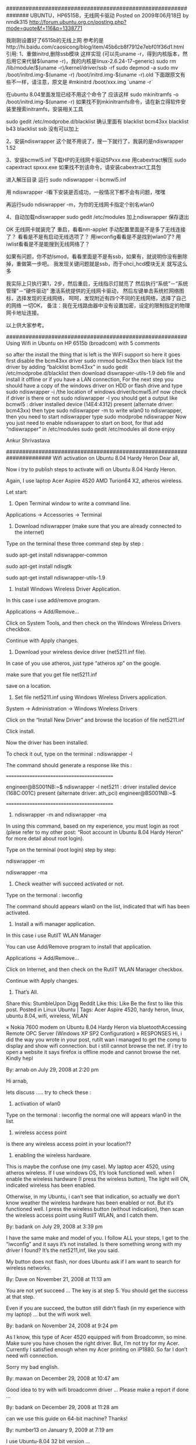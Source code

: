 # -*- org -*-

# Time-stamp: <2011-11-24 12:15:55 Thursday by lian>

#+OPTIONS: ^:nil author:nil timestamp:nil creator:nil
###############################################################
UBUNTU，HP6515B，无线网卡驱动
Posted on 2009年06月18日 by nmdk315
http://forum.ubuntu.org.cn/posting.php?mode=quote&f=116&p=1338771

我刚刚设置好了6515b的无线上网
参考的是http://hi.baidu.com/caosicong/blog/item/45b6cb8f7912e7ebf01f36d1.html
引用:
1、重做initrd,删除ssb模块
这样实现
(可以先uname -r，得到内核版本，然后用它来代替$(uname -r)，我的内核是linux-2.6.24-17-generic)
sudo rm /lib/module/$(uname -r)/kernel/driver/ssb -rf
sudo depmod -a
sudo mv /boot/initrd.img-$(uname -r) /boot/initrd.img-$(uname -r).old
下面跟原文有些不一样，请注意，原文是
#mkinitrd /boot/xxx.img `uname -r`

在ubuntu 8.04里面发现已经不用这个命令了
应该这样
sudo mkinitramfs -o /boot/initrd.img-$(uname -r)
如果找不到mkinitramfs命令，请在新立得软件安装里搜索initramfs，安装相关工具

sudo gedit /etc/modprobe.d/blacklist
确认里面有
blacklist bcm43xx
blacklist b43
blacklist ssb
没有可以加上

2、安装ndiswrapper
这个就不用说了，搜一下就行了，我装的是ndiswrapper 1.52

3、安装bcmwl5.inf
下载HP的无线网卡驱动SPxxx.exe
用cabextract解压
sudo capextract spxxx.exe
如果找不到该命令，请安装cabextract工具包

进入解压目录
运行
sudo ndiswrapper -i bcmwl5.inf

用 ndiswrapper -l看下安装是否成功，一般情况下都不会有问题，嘿嘿

再运行sudo ndiswrapper -m，为你的无线网卡指定个别名wlan0

4、自动加载ndiswrapper
sudo gedit /etc/modules
加上ndiswrapper
保存退出

OK
无线网卡就装完了
重启，看看nm-applet 手动配置里面是不是多了无线连接了？
看看是不是有启动无线选项了？
用iwconfig看看是不是找到wlan0了?
用iwlist看看是不是能搜到无线网络了？

如果有问题，你不妨lsmod，看看里面是不是有ssb，如果有，就说明你没有删除掉，重做第一步吧。
我发现关键问题就是ssb，而于ohci_hcd模块无关
就写这么多

我实际上只执行第1，2步，然后重启，无线指示灯就亮了
然后执行“系统”－“系统管理”－“硬件驱动”
激活系统提供的无线网卡驱动，
然后左键单击系统栏网络图标，选择发现的无线网络，
呵呵，发现附近有四个不同的无线网络，选择了自己的网络
一切OK，
备注：我在无线路由器中没有设置加密，设定的限制指定的物理网卡地址连接。

以上供大家参考。


########################################################
Using Wifi in Ubuntu on HP 6515b (broadcom)
with 5 comments

so after the install the thing that is left is the WiFi support so here it goes
first disable the bcm43xx driver
sudo rmmod bcm43xx
then black list the driver by adding “balcklist bcm43xx” in
sudo gedit /etc/modprobe.d/blacklist
then download diswrapper-utils-1.9 deb file and install it offline or if you have a LAN connection, For the next step you should have a copy of the windows driver on HDD or flash drive and type
sudo ndiswrapper -i /the location of windows driver/bcmwl5.inf
now check if driver is there or not
sudo ndiswrapper -l
you should get a output like
bcmwl5 : driver installed
device (14E4:4312) present (alternate driver: bcm43xx)
then type
sudo ndiswrapper -m
to write wlan0 to ndiswrapper, then you need to start ndiswrapper type
sudo modprobe ndiswrapper
Now you just need to enable ndiswrapper to start on boot, for that add “ndiswrapper” in /etc/modules
sudo gedit /etc/modules
all done enjoy

Ankur Shrivastava

######################################################################
Wifi activation on Ubuntu 8.04 Hardy Heron
Dear all,

Now i try to publish steps to activate wifi on Ubuntu 8.04 Hardy Heron.

Again, I use laptop Acer Aspire 4520 AMD Turion64 X2, atheros wireless.

Let start:

1. Open Terminal window to write a command line.

Applications -> Accessories -> Terminal

2. Download ndiswrapper (make sure that you are already connected to the internet)

Type on the terminal these three command step by step :

sudo apt-get install ndiswrapper-common

sudo apt-get install ndisgtk

sudo apt-get install ndiswrapper-utils-1.9

3. Install Windows Wireless Driver Application.

In this case i use add/remove program.

Applications -> Add/Remove…

Click on System Tools, and then check on the Windows Wireless Drivers checkbox.

Continue with Apply changes.

4. Download your wireless device driver (net5211.inf file).

In case of you use atheros, just type “atheros xp” on the google.

make sure that you get file net5211.inf

save on a location.

5. Set file net5211.inf using Windows Wireless Drivers application.

System -> Administration -> Windows Wireless Drivers

Click on the “Install New Driver” and browse the location of file net5211.inf

Click install.

Now the driver has been installed.

To check it out, type on the terminal : ndiswrapper -l

The command should generate a response like this :

===========================================

engineer@BS001NB:~$ ndiswrapper -l
net5211 : driver installed
device (168C:001C) present (alternate driver: ath_pci)
engineer@BS001NB:~$

===========================================

6. ndiswrapper -m and ndiswrapper -ma

In using this command, based on my experience, you must login as root (plese refer to my other post: “Root account in Ubuntu 8.04 Hardy Heron” for more detail about root login).

Type on the terminal (root login) step by step:

ndiswrapper -m

ndiswrapper -ma

7. Check weather wifi succeed activated or not.

Type on the termonal : iwconfig

The command should appears wlan0 on the list, indicated that wifi has been activated.

8. Install a wifi manager application.

In this case i use RutilT WLAN Manager

You can use Add/Remove program to install that application.

Applications -> Add/Remove…

Click on Internet, and then check on the RutilT WLAN Manager checkbox.

Continue with Apply changes.

8. That’s All.


Share this:
StumbleUpon
Digg
Reddit
Like this:
Like
Be the first to like this post.
Posted in Linux Ubuntu | Tags: Acer Aspire 4520, hardy heron, linux, ubuntu 8.04, wifi, wireless, WLAN

« Nokia 7600 modem on Ubuntu 8.04 Hardy Heron via bluetoothAccessing Remote OPC Server (Windows XP SP2 Configuration) »
RESPONSES
Hi, i did the way you wrote in your post, rutilt wan i managed to get the comp to display and show wifi connection. but i still cannot browse the net. If i try to open a website it says firefox is offline mode and cannot browse the net. Kindly hepl

By: arnab on July 29, 2008 
at 2:20 pm

Hi arnab,

lets discuss ….. 
try to check these :
1. activation of wlan0
Type on the termonal : iwconfig
the normal one will appears wlan0 in the list.
2. wireless access point
is there any wireless access point in your location??
3. enabling the wireless hardware.
This is maybe the confuse one (my case).
My laptop acer 4520, using atheros wireless.
If I use windows OS, It’s look functioned well. when I enable the wireless hardware (I press the wireless button), The light will ON, indicated wireless has been enabled.

Otherwise, in my Ubuntu, i can’t see that indication, so actually we don’t know weather the wireless hardware has been enabled or not. But it’s functioned well. I press the wireless button (without indication), then scan the wireless access point using RutilT WLAN, and I catch them.

By: badank on July 29, 2008 
at 3:39 pm

I have the same make and model of you. I follow ALL your steps, I get to the “iwconfig” and it says it’s not installed. Is there something wrong with my driver I found? It’s the net5211,inf, like you said.

My button does not flash, nor does Ubuntu ask if I am want to search for wireless networks.

By: Dave on November 21, 2008 
at 11:13 am

You are not yet succeed …
The key is at step 5. You should get the success at that step.

Even if you are succeed, the button still didn’t flash (in my experience with my laptop) … but the wifi work well.

By: badank on November 24, 2008 
at 9:24 pm

As I know, this type of Acer 4520 equipped wifi from Broadcomm, so mine. Make sure you have chosen the right driver. But, I’m not try for my Acer. Currently I satisfied enough when my Acer printing on iP1880. So far I don’t need wifi connection.

Sorry my bad english.

By: mawan on December 29, 2008 
at 10:47 am

Good idea to try with wifi broadcomm driver …
Please make a report if done …

By: badank on December 29, 2008 
at 11:28 am

can we use this guide on 64-bit machine? Thanks!

By: number13 on January 9, 2009 
at 7:19 am

I use Ubuntu-8.04 32 bit version …

Actually I can’t answer your question because I don’t have experience with that 64 bit version.



###################################################################################UBUNTU，HP6515B，无线网卡驱动
Posted on 2009年06月18日 by nmdk315
http://forum.ubuntu.org.cn/posting.php?mode=quote&f=116&p=1338771

我刚刚设置好了6515b的无线上网
参考的是http://hi.baidu.com/caosicong/blog/item/45b6cb8f7912e7ebf01f36d1.html
引用:
1、重做initrd,删除ssb模块
这样实现
(可以先uname -r，得到内核版本，然后用它来代替$(uname -r)，我的内核是linux-2.6.24-17-generic)
sudo rm /lib/module/$(uname -r)/kernel/driver/ssb -rf
sudo depmod -a
sudo mv /boot/initrd.img-$(uname -r) /boot/initrd.img-$(uname -r).old
下面跟原文有些不一样，请注意，原文是
#mkinitrd /boot/xxx.img `uname -r`

在ubuntu 8.04里面发现已经不用这个命令了
应该这样
sudo mkinitramfs -o /boot/initrd.img-$(uname -r)
如果找不到mkinitramfs命令，请在新立得软件安装里搜索initramfs，安装相关工具

sudo gedit /etc/modprobe.d/blacklist
确认里面有
blacklist bcm43xx
blacklist b43
blacklist ssb
没有可以加上

2、安装ndiswrapper
这个就不用说了，搜一下就行了，我装的是ndiswrapper 1.52

3、安装bcmwl5.inf
下载HP的无线网卡驱动SPxxx.exe
用cabextract解压
sudo capextract spxxx.exe
如果找不到该命令，请安装cabextract工具包

进入解压目录
运行
sudo ndiswrapper -i bcmwl5.inf

用 ndiswrapper -l看下安装是否成功，一般情况下都不会有问题，嘿嘿

再运行sudo ndiswrapper -m，为你的无线网卡指定个别名wlan0

4、自动加载ndiswrapper
sudo gedit /etc/modules
加上ndiswrapper
保存退出

OK
无线网卡就装完了
重启，看看nm-applet 手动配置里面是不是多了无线连接了？
看看是不是有启动无线选项了？
用iwconfig看看是不是找到wlan0了?
用iwlist看看是不是能搜到无线网络了？

如果有问题，你不妨lsmod，看看里面是不是有ssb，如果有，就说明你没有删除掉，重做第一步吧。
我发现关键问题就是ssb，而于ohci_hcd模块无关
就写这么多

我实际上只执行第1，2步，然后重启，无线指示灯就亮了
然后执行“系统”－“系统管理”－“硬件驱动”
激活系统提供的无线网卡驱动，
然后左键单击系统栏网络图标，选择发现的无线网络，
呵呵，发现附近有四个不同的无线网络，选择了自己的网络
一切OK，
备注：我在无线路由器中没有设置加密，设定的限制指定的物理网卡地址连接。

以上供大家参考。
Enabling WiFi in Fedora 9 HP 6515b using Ndiswrapper
May 16, 2008djaysLeave a commentGo to comments
1) You got  to have GCC 4+ and MAKE installed in your system to compile Ndiswrapper(get them from dvd)

2)in terminal go to the directory containig ndiswrapper tarball package (type following commands as super user -> su or sudo -i

3)make

4)make install

5)See COMMON STEPS

Alternate:

1) If you got the live cd be prepared to download and install gcc from internet ( connect to friends comp)

or download and install the packages:

binutils
gcc
kernel-headers
dkms
glibc-devel
libgomp
dkms-ndiswrapper
glibc-headers
kernel-devel
make
COMMON STEPS

1)/usr/sbin/ndiswrapper -i bcmwl5.inf (this is the win xp driver obtain it from windows installation or setup given by hp)

2)use “/usr/sbin/ndiswrapper -m”

3)use “/usr/sbin/ndiswrapper -mi”

4)use “/usr/sbin/ndiswrapper -ma”

5)gedit “/etc/modprobe.d/blacklist”

add following lines ->

blacklist b43

blacklist ssb

3)Reboot and see if the wifi networks are shown if not use “/sbin/modprobe ndiswrapper”

and add the same line to /etc/rc.local

IF THE ABOVE STEPS DON’T WORK PLEASE TELL ME THE EXACT PROBLEM.

PEOPLE WITH OTHER WIRELESS CARDS TRY SAM PROCCEDURE WITH DIFFERENT DRIVER (MAKE SURE YOU ARE INSTALLING THE WIRELESS CARD DRIVER AND NOT THE CONTROLLER DRIVER)

